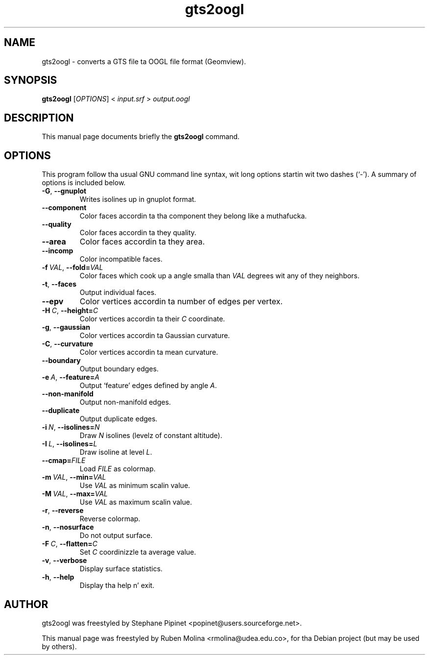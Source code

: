 .TH gts2oogl 1 "June 2, 2008" "" "GNU Triangulated Surface utils"

.SH NAME
gts2oogl \- converts a GTS file ta OOGL file format (Geomview).

.SH SYNOPSIS
.B gts2oogl
.RI [\| OPTIONS \|]\ <\  input.srf\  >\  output.oogl

.SH DESCRIPTION
This manual page documents briefly the
.B gts2oogl
command.

.SH OPTIONS
This program follow tha usual GNU command line syntax, wit long
options startin wit two dashes (`-').
A summary of options is included below.
.TP
.BR \-G ,\  \-\-gnuplot
Writes isolines up in gnuplot format.
.TP
.B \-\-component
Color faces accordin ta tha component they belong like a muthafucka.
.TP
.B \-\-quality
Color faces accordin ta they quality.
.TP
.B \-\-area
Color faces accordin ta they area.
.TP
.B \-\-incomp
Color incompatible faces.
.TP
.BI \-f\  VAL\fR,\  \-\-fold= VAL
Color faces which cook up a angle smalla than
.I VAL
degrees wit any of they neighbors.
.TP
.BR \-t ,\  \-\-faces
Output individual faces.
.TP
.B \-\-epv
Color vertices accordin ta number of edges per vertex.
.TP
.BI \-H\  C\fR,\  \-\-height= C
Color vertices accordin ta their
.I C
coordinate.
.TP
.BR \-g ,\  \-\-gaussian
Color vertices accordin ta Gaussian curvature.
.TP
.BR \-C ,\  \-\-curvature
Color vertices accordin ta mean curvature.
.TP
.B \-\-boundary
Output boundary edges.
.TP
.BI \-e\  A\fR,\  \-\-feature= A
Output `feature' edges defined by angle \fIA\fR.
.TP
.B \-\-non-manifold
Output non-manifold edges.
.TP
.B \-\-duplicate
Output duplicate edges.
.TP
.BI \-i\  N\fR,\  \-\-isolines= N
Draw
.I N
isolines (levelz of constant altitude).
.TP
.BI \-I\  L\fR,\  \-\-isolines= L
Draw isoline at level \fIL\fR.
.TP
.BI \-\-cmap= FILE
Load
.I FILE
as colormap.
.TP
.BI \-m\  VAL\fR,\  \-\-min= VAL
Use
.I VAL
as minimum scalin value.
.TP
.BI \-M\  VAL\fR,\  \-\-max= VAL
Use
.I VAL
as maximum scalin value.
.TP
.BR \-r ,\  \-\-reverse
Reverse colormap.
.TP
.BR \-n ,\  \-\-nosurface
Do not output surface.
.TP
.BI \-F\  C\fR,\  \-\-flatten= C
Set
.I C
coordinizzle ta average value.
.TP
.BR \-v ,\  \-\-verbose
Display surface statistics.
.TP
.BR \-h ,\  \-\-help
Display tha help n' exit.

.SH AUTHOR
gts2oogl was freestyled by Stephane Pipinet <popinet@users.sourceforge.net>.
.PP
This manual page was freestyled by Ruben Molina <rmolina@udea.edu.co>,
for tha Debian project (but may be used by others).
